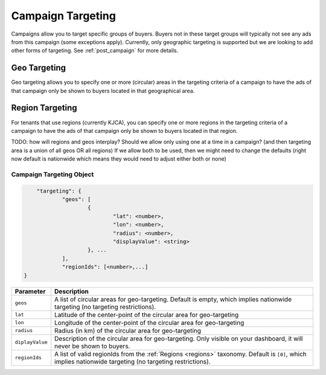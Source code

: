 .. _campaign_targeting_overview:

Campaign Targeting
==================

.. _campaign-targeting:

Campaigns allow you to target specific groups of buyers. Buyers not in these target groups will typically not
see any ads from this campaign (some exceptions apply). Currently, only geographic targeting is supported but we
are looking to add other forms of targeting. See :ref:`post_campaign` for more details.

Geo Targeting
"""""""""""""

Geo targeting allows you to specify one or more (circular) areas in the targeting criteria of a campaign
to have the ads of that campaign only be shown to buyers located in that geographical area.

Region Targeting
""""""""""""""""

For tenants that use regions (currently KJCA), you can specify one or more regions in the targeting criteria of a campaign
to have the ads of that campaign only be shown to buyers located in that region.

TODO: how will regions and geos interplay? Should we allow only using one at a time in a campaign? (and then targeting area is a union of all geos OR all regions)
If we allow both to be used, then we might need to change the defaults (right now default is nationwide which means they would need to adjust either both or none)


.. _campaign-targeting-object:

Campaign Targeting Object
~~~~~~~~~~~~~~~~~~~~~~~~~~

.. code-block:: javascript

	"targeting": {
    		"geos": [
    			{
    				"lat": <number>,
    				"lon": <number>,
    				"radius": <number>,
    				"displayValue": <string>
    			}, ...
    		],
    		"regionIds": [<number>,...]
    }


===================  =========================================================================================
Parameter             Description
===================  =========================================================================================
``geos``              A list of circular areas for geo-targeting. Default is empty, which implies nationwide targeting (no targeting restrictions).
``lat``               Latitude of the center-point of the circular area for geo-targeting
``lon``               Longitude of the center-point of the circular area for geo-targeting
``radius``            Radius (in km) of the circular area for geo-targeting
``diplayValue``       Description of the circular area for geo-targeting. Only visible on your dashboard, it will never be shown to buyers.
``regionIds``         A list of valid regionIds from the :ref:`Regions <regions>` taxonomy. Default is ``[0]``, which implies nationwide targeting (no targeting restrictions).
===================  =========================================================================================
